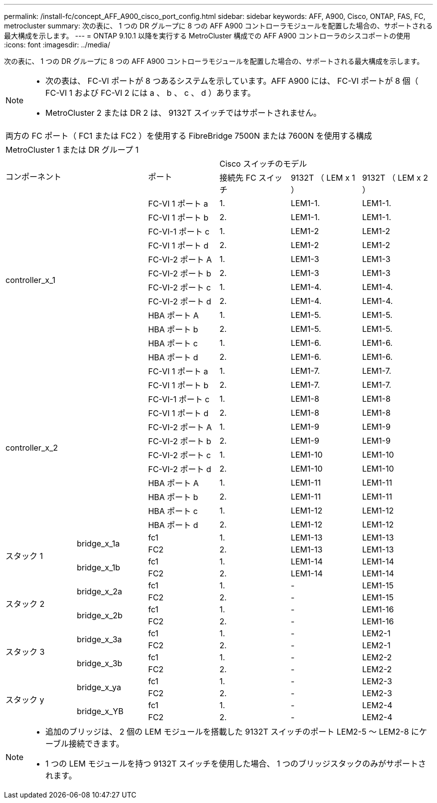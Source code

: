---
permalink: /install-fc/concept_AFF_A900_cisco_port_config.html 
sidebar: sidebar 
keywords: AFF, A900, Cisco, ONTAP, FAS, FC, metrocluster 
summary: 次の表に、 1 つの DR グループに 8 つの AFF A900 コントローラモジュールを配置した場合の、サポートされる最大構成を示します。 
---
= ONTAP 9.10.1 以降を実行する MetroCluster 構成での AFF A900 コントローラのシスコポートの使用
:icons: font
:imagesdir: ../media/


次の表に、 1 つの DR グループに 8 つの AFF A900 コントローラモジュールを配置した場合の、サポートされる最大構成を示します。

[NOTE]
====
* 次の表は、 FC-VI ポートが 8 つあるシステムを示しています。AFF A900 には、 FC-VI ポートが 8 個（ FC-VI 1 および FC-VI 2 には a 、 b 、 c 、 d ）あります。
* MetroCluster 2 または DR 2 は、 9132T スイッチではサポートされません。


====
|===


6+| 両方の FC ポート（ FC1 または FC2 ）を使用する FibreBridge 7500N または 7600N を使用する構成 


6+| MetroCluster 1 または DR グループ 1 


2.2+| コンポーネント .2+| ポート 3+| Cisco スイッチのモデル 


| 接続先 FC スイッチ | 9132T （ LEM x 1 ） | 9132T （ LEM x 2 ） 


2.12+| controller_x_1 | FC-VI 1 ポート a | 1. | LEM1-1. | LEM1-1. 


| FC-VI 1 ポート b | 2. | LEM1-1. | LEM1-1. 


| FC-VI-1 ポート c | 1. | LEM1-2 | LEM1-2 


| FC-VI 1 ポート d | 2. | LEM1-2 | LEM1-2 


| FC-VI-2 ポート A | 1. | LEM1-3 | LEM1-3 


| FC-VI-2 ポート b | 2. | LEM1-3 | LEM1-3 


| FC-VI-2 ポート c | 1. | LEM1-4. | LEM1-4. 


| FC-VI-2 ポート d | 2. | LEM1-4. | LEM1-4. 


| HBA ポート A | 1. | LEM1-5. | LEM1-5. 


| HBA ポート b | 2. | LEM1-5. | LEM1-5. 


| HBA ポート c | 1. | LEM1-6. | LEM1-6. 


| HBA ポート d | 2. | LEM1-6. | LEM1-6. 


2.12+| controller_x_2 | FC-VI 1 ポート a | 1. | LEM1-7. | LEM1-7. 


| FC-VI 1 ポート b | 2. | LEM1-7. | LEM1-7. 


| FC-VI-1 ポート c | 1. | LEM1-8 | LEM1-8 


| FC-VI 1 ポート d | 2. | LEM1-8 | LEM1-8 


| FC-VI-2 ポート A | 1. | LEM1-9 | LEM1-9 


| FC-VI-2 ポート b | 2. | LEM1-9 | LEM1-9 


| FC-VI-2 ポート c | 1. | LEM1-10 | LEM1-10 


| FC-VI-2 ポート d | 2. | LEM1-10 | LEM1-10 


| HBA ポート A | 1. | LEM1-11 | LEM1-11 


| HBA ポート b | 2. | LEM1-11 | LEM1-11 


| HBA ポート c | 1. | LEM1-12 | LEM1-12 


| HBA ポート d | 2. | LEM1-12 | LEM1-12 


.4+| スタック 1 .2+| bridge_x_1a | fc1 | 1. | LEM1-13 | LEM1-13 


| FC2 | 2. | LEM1-13 | LEM1-13 


.2+| bridge_x_1b | fc1 | 1. | LEM1-14 | LEM1-14 


| FC2 | 2. | LEM1-14 | LEM1-14 


.4+| スタック 2 .2+| bridge_x_2a | fc1 | 1. | - | LEM1-15 


| FC2 | 2. | - | LEM1-15 


.2+| bridge_x_2b | fc1 | 1. | - | LEM1-16 


| FC2 | 2. | - | LEM1-16 


.4+| スタック 3 .2+| bridge_x_3a | fc1 | 1. | - | LEM2-1 


| FC2 | 2. | - | LEM2-1 


.2+| bridge_x_3b | fc1 | 1. | - | LEM2-2 


| FC2 | 2. | - | LEM2-2 


.4+| スタック y .2+| bridge_x_ya | fc1 | 1. | - | LEM2-3 


| FC2 | 2. | - | LEM2-3 


.2+| bridge_x_YB | fc1 | 1. | - | LEM2-4 


| FC2 | 2. | - | LEM2-4 
|===
[NOTE]
====
* 追加のブリッジは、 2 個の LEM モジュールを搭載した 9132T スイッチのポート LEM2-5 ～ LEM2-8 にケーブル接続できます。
* 1 つの LEM モジュールを持つ 9132T スイッチを使用した場合、 1 つのブリッジスタックのみがサポートされます。


====